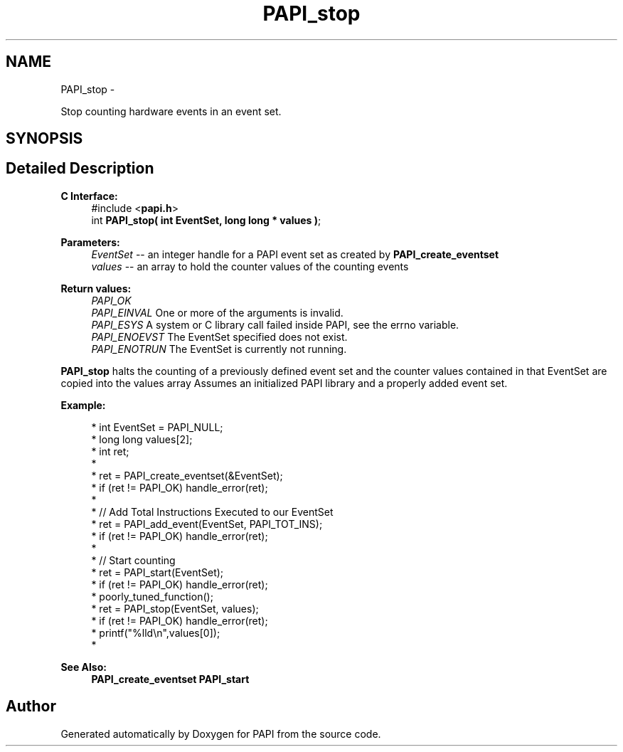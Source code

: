 .TH "PAPI_stop" 3 "Mon Jun 30 2014" "Version 5.3.2.0" "PAPI" \" -*- nroff -*-
.ad l
.nh
.SH NAME
PAPI_stop \- 
.PP
Stop counting hardware events in an event set\&.  

.SH SYNOPSIS
.br
.PP
.SH "Detailed Description"
.PP 

.PP
\fBC Interface:\fP
.RS 4
#include <\fBpapi\&.h\fP> 
.br
 int \fBPAPI_stop( int  EventSet, long long * values )\fP;
.RE
.PP
\fBParameters:\fP
.RS 4
\fIEventSet\fP -- an integer handle for a PAPI event set as created by \fBPAPI_create_eventset\fP 
.br
\fIvalues\fP -- an array to hold the counter values of the counting events
.RE
.PP
\fBReturn values:\fP
.RS 4
\fIPAPI_OK\fP 
.br
\fIPAPI_EINVAL\fP One or more of the arguments is invalid\&. 
.br
\fIPAPI_ESYS\fP A system or C library call failed inside PAPI, see the errno variable\&. 
.br
\fIPAPI_ENOEVST\fP The EventSet specified does not exist\&. 
.br
\fIPAPI_ENOTRUN\fP The EventSet is currently not running\&.
.RE
.PP
\fBPAPI_stop\fP halts the counting of a previously defined event set and the counter values contained in that EventSet are copied into the values array Assumes an initialized PAPI library and a properly added event set\&.
.PP
\fBExample:\fP
.RS 4

.PP
.nf
*  int EventSet = PAPI_NULL;
*  long long values[2];
*  int ret;
*  
*  ret = PAPI_create_eventset(&EventSet);
*  if (ret != PAPI_OK) handle_error(ret);
*  
*  // Add Total Instructions Executed to our EventSet
*  ret = PAPI_add_event(EventSet, PAPI_TOT_INS);
*  if (ret != PAPI_OK) handle_error(ret);
*  
*  // Start counting
*  ret = PAPI_start(EventSet);
*  if (ret != PAPI_OK) handle_error(ret);
*  poorly_tuned_function();
*  ret = PAPI_stop(EventSet, values);
*  if (ret != PAPI_OK) handle_error(ret);
*  printf("%lld\\n",values[0]);
*  

.fi
.PP
.RE
.PP
\fBSee Also:\fP
.RS 4
\fBPAPI_create_eventset\fP \fBPAPI_start\fP 
.RE
.PP


.SH "Author"
.PP 
Generated automatically by Doxygen for PAPI from the source code\&.
